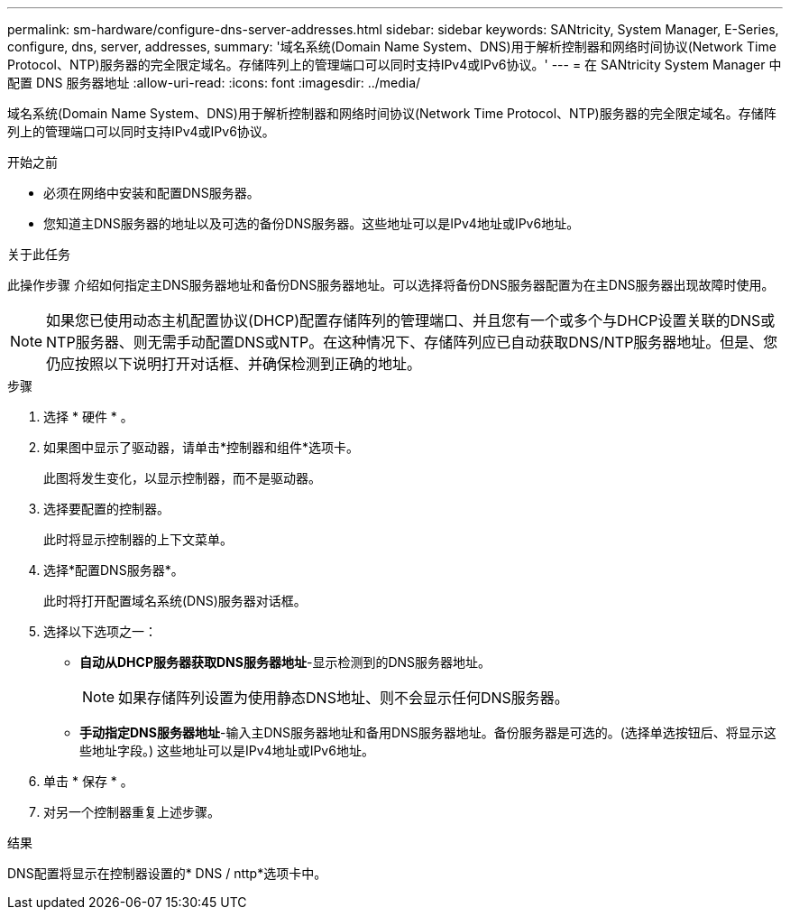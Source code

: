 ---
permalink: sm-hardware/configure-dns-server-addresses.html 
sidebar: sidebar 
keywords: SANtricity, System Manager, E-Series, configure, dns, server, addresses, 
summary: '域名系统(Domain Name System、DNS)用于解析控制器和网络时间协议(Network Time Protocol、NTP)服务器的完全限定域名。存储阵列上的管理端口可以同时支持IPv4或IPv6协议。' 
---
= 在 SANtricity System Manager 中配置 DNS 服务器地址
:allow-uri-read: 
:icons: font
:imagesdir: ../media/


[role="lead"]
域名系统(Domain Name System、DNS)用于解析控制器和网络时间协议(Network Time Protocol、NTP)服务器的完全限定域名。存储阵列上的管理端口可以同时支持IPv4或IPv6协议。

.开始之前
* 必须在网络中安装和配置DNS服务器。
* 您知道主DNS服务器的地址以及可选的备份DNS服务器。这些地址可以是IPv4地址或IPv6地址。


.关于此任务
此操作步骤 介绍如何指定主DNS服务器地址和备份DNS服务器地址。可以选择将备份DNS服务器配置为在主DNS服务器出现故障时使用。

[NOTE]
====
如果您已使用动态主机配置协议(DHCP)配置存储阵列的管理端口、并且您有一个或多个与DHCP设置关联的DNS或NTP服务器、则无需手动配置DNS或NTP。在这种情况下、存储阵列应已自动获取DNS/NTP服务器地址。但是、您仍应按照以下说明打开对话框、并确保检测到正确的地址。

====
.步骤
. 选择 * 硬件 * 。
. 如果图中显示了驱动器，请单击*控制器和组件*选项卡。
+
此图将发生变化，以显示控制器，而不是驱动器。

. 选择要配置的控制器。
+
此时将显示控制器的上下文菜单。

. 选择*配置DNS服务器*。
+
此时将打开配置域名系统(DNS)服务器对话框。

. 选择以下选项之一：
+
** *自动从DHCP服务器获取DNS服务器地址*-显示检测到的DNS服务器地址。
+
[NOTE]
====
如果存储阵列设置为使用静态DNS地址、则不会显示任何DNS服务器。

====
** *手动指定DNS服务器地址*-输入主DNS服务器地址和备用DNS服务器地址。备份服务器是可选的。(选择单选按钮后、将显示这些地址字段。) 这些地址可以是IPv4地址或IPv6地址。


. 单击 * 保存 * 。
. 对另一个控制器重复上述步骤。


.结果
DNS配置将显示在控制器设置的* DNS / nttp*选项卡中。
